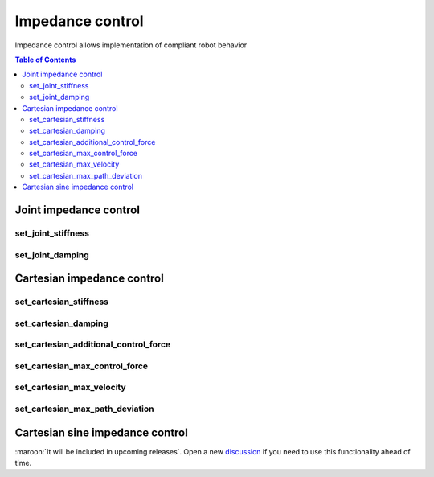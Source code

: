 Impedance control
=================

Impedance control allows implementation of compliant robot behavior

.. contents:: Table of Contents
   :depth: 2
   :local:
   :backlinks: none

.. raw:: html
  
    <hr>
    <style>.section > h3 { display: none; }</style>

Joint impedance control
-----------------------

set_joint_stiffness
^^^^^^^^^^^^^^^^^^^

.. automethod:: libiiwa.LibIiwa.set_joint_stiffness

set_joint_damping
^^^^^^^^^^^^^^^^^

.. automethod:: libiiwa.LibIiwa.set_joint_damping

Cartesian impedance control
---------------------------

set_cartesian_stiffness
^^^^^^^^^^^^^^^^^^^^^^^

.. automethod:: libiiwa.LibIiwa.set_cartesian_stiffness

set_cartesian_damping
^^^^^^^^^^^^^^^^^^^^^

.. automethod:: libiiwa.LibIiwa.set_cartesian_damping

set_cartesian_additional_control_force
^^^^^^^^^^^^^^^^^^^^^^^^^^^^^^^^^^^^^^
    
.. automethod:: libiiwa.LibIiwa.set_cartesian_additional_control_force

set_cartesian_max_control_force
^^^^^^^^^^^^^^^^^^^^^^^^^^^^^^^
    
.. automethod:: libiiwa.LibIiwa.set_cartesian_max_control_force

set_cartesian_max_velocity
^^^^^^^^^^^^^^^^^^^^^^^^^^
    
.. automethod:: libiiwa.LibIiwa.set_cartesian_max_velocity

set_cartesian_max_path_deviation
^^^^^^^^^^^^^^^^^^^^^^^^^^^^^^^^
    
.. automethod:: libiiwa.LibIiwa.set_cartesian_max_path_deviation

Cartesian sine impedance control
--------------------------------

:maroon:`It will be included in upcoming releases`. Open a new `discussion <https://github.com/Toni-SM/libiiwa/discussions>`_ if you need to use this functionality ahead of time.

.. # TODO: add support for cartesian sine impedance control
